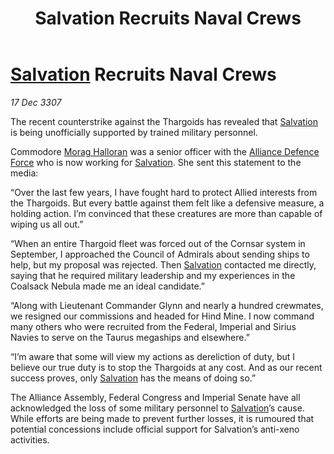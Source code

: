 :PROPERTIES:
:ID:       2973f542-ccf6-42a9-b360-7bacccc219aa
:END:
#+title: Salvation Recruits Naval Crews
#+filetags: :3307:Empire:Federation:Alliance:Thargoid:galnet:

* [[id:106b62b9-4ed8-4f7c-8c5c-12debf994d4f][Salvation]] Recruits Naval Crews

/17 Dec 3307/

The recent counterstrike against the Thargoids has revealed that [[id:106b62b9-4ed8-4f7c-8c5c-12debf994d4f][Salvation]] is being unofficially supported by trained military personnel. 

Commodore [[id:bcaa9222-b056-41cf-9361-68dd8d3424fb][Morag Halloran]] was a senior officer with the [[id:17d9294e-7759-4cf4-9a67-5f12b5704f51][Alliance Defence Force]] who is now working for [[id:106b62b9-4ed8-4f7c-8c5c-12debf994d4f][Salvation]]. She sent this statement to the media: 

“Over the last few years, I have fought hard to protect Allied interests from the Thargoids. But every battle against them felt like a defensive measure, a holding action. I’m convinced that these creatures are more than capable of wiping us all out.” 

“When an entire Thargoid fleet was forced out of the Cornsar system in September, I approached the Council of Admirals about sending ships to help, but my proposal was rejected. Then [[id:106b62b9-4ed8-4f7c-8c5c-12debf994d4f][Salvation]] contacted me directly, saying that he required military leadership and my experiences in the Coalsack Nebula made me an ideal candidate.” 

“Along with Lieutenant Commander Glynn and nearly a hundred crewmates, we resigned our commissions and headed for Hind Mine. I now command many others who were recruited from the Federal, Imperial and Sirius Navies to serve on the Taurus megaships and elsewhere.” 

“I’m aware that some will view my actions as dereliction of duty, but I believe our true duty is to stop the Thargoids at any cost. And as our recent success proves, only [[id:106b62b9-4ed8-4f7c-8c5c-12debf994d4f][Salvation]] has the means of doing so.” 

The Alliance Assembly, Federal Congress and Imperial Senate have all acknowledged the loss of some military personnel to [[id:106b62b9-4ed8-4f7c-8c5c-12debf994d4f][Salvation]]’s cause. While efforts are being made to prevent further losses, it is rumoured that potential concessions include official support for Salvation’s anti-xeno activities.
